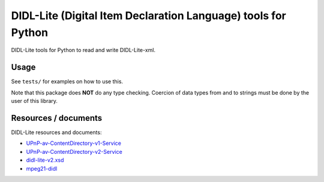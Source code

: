 DIDL-Lite (Digital Item Declaration Language) tools for Python
==============================================================

DIDL-Lite tools for Python to read and write DIDL-Lite-xml.

Usage
-----

See ``tests/`` for examples on how to use this.

Note that this package does **NOT** do any type checking. Coercion of data types from and to strings must be done by the user of this library.


Resources / documents
---------------------

DIDL-Lite resources and documents:

* `UPnP-av-ContentDirectory-v1-Service <http://upnp.org/specs/av/UPnP-av-ContentDirectory-v1-Service.pdf>`_
* `UPnP-av-ContentDirectory-v2-Service <http://upnp.org/specs/av/UPnP-av-ContentDirectory-v2-Service.pdf>`_
* `didl-lite-v2.xsd <http://www.upnp.org/schemas/av/didl-lite-v2.xsd>`_
* `mpeg21-didl <http://xml.coverpages.org/mpeg21-didl.html>`_
